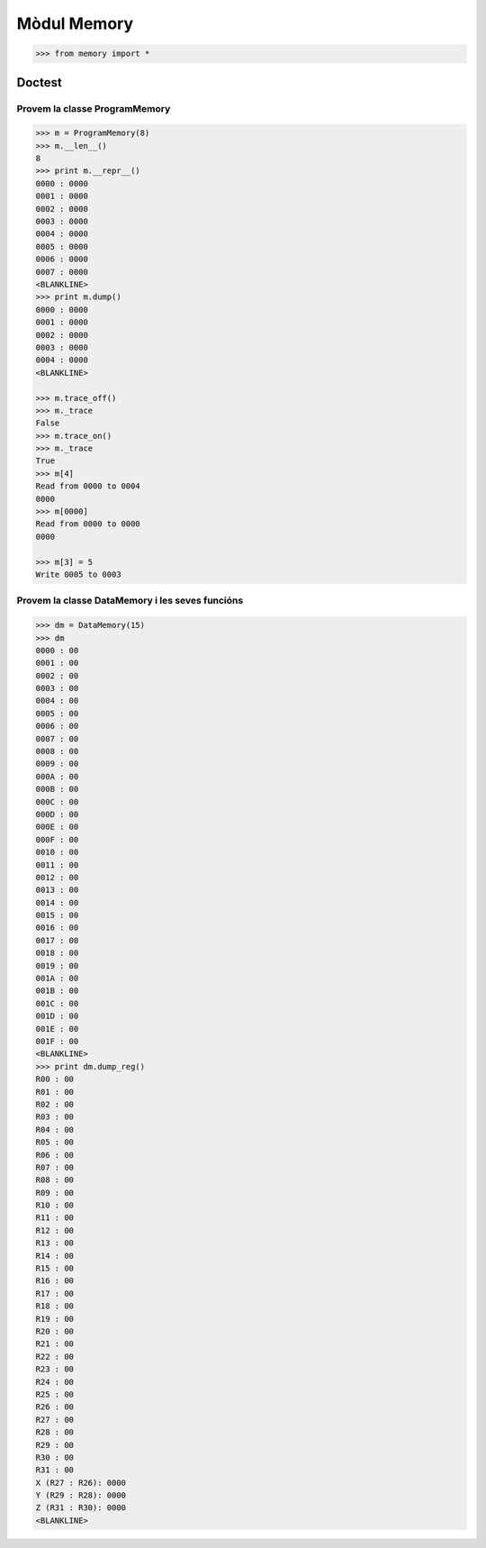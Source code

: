 =============
Mòdul  Memory
=============

.. code-block:: python

   >>> from memory import *


Doctest
=======

Provem la classe ProgramMemory
------------------------------
.. code-block:: python

   >>> m = ProgramMemory(8)
   >>> m.__len__()
   8
   >>> print m.__repr__()
   0000 : 0000
   0001 : 0000
   0002 : 0000
   0003 : 0000
   0004 : 0000
   0005 : 0000
   0006 : 0000
   0007 : 0000
   <BLANKLINE>
   >>> print m.dump()
   0000 : 0000
   0001 : 0000
   0002 : 0000
   0003 : 0000
   0004 : 0000
   <BLANKLINE>

   >>> m.trace_off()
   >>> m._trace
   False
   >>> m.trace_on()
   >>> m._trace
   True
   >>> m[4]
   Read from 0000 to 0004
   0000
   >>> m[0000]
   Read from 0000 to 0000
   0000

   >>> m[3] = 5
   Write 0005 to 0003

Provem la classe DataMemory i les seves funcións
------------------------------------------------

.. code-block:: Python
   
   >>> dm = DataMemory(15)
   >>> dm
   0000 : 00
   0001 : 00
   0002 : 00
   0003 : 00
   0004 : 00
   0005 : 00
   0006 : 00
   0007 : 00
   0008 : 00
   0009 : 00
   000A : 00
   000B : 00
   000C : 00
   000D : 00
   000E : 00
   000F : 00
   0010 : 00
   0011 : 00
   0012 : 00
   0013 : 00
   0014 : 00
   0015 : 00
   0016 : 00
   0017 : 00
   0018 : 00
   0019 : 00
   001A : 00
   001B : 00
   001C : 00
   001D : 00
   001E : 00
   001F : 00
   <BLANKLINE>
   >>> print dm.dump_reg()
   R00 : 00
   R01 : 00
   R02 : 00
   R03 : 00
   R04 : 00
   R05 : 00
   R06 : 00
   R07 : 00
   R08 : 00
   R09 : 00
   R10 : 00
   R11 : 00
   R12 : 00
   R13 : 00
   R14 : 00
   R15 : 00
   R16 : 00
   R17 : 00
   R18 : 00
   R19 : 00
   R20 : 00
   R21 : 00
   R22 : 00
   R23 : 00
   R24 : 00
   R25 : 00
   R26 : 00
   R27 : 00
   R28 : 00
   R29 : 00
   R30 : 00
   R31 : 00
   X (R27 : R26): 0000
   Y (R29 : R28): 0000
   Z (R31 : R30): 0000
   <BLANKLINE>


